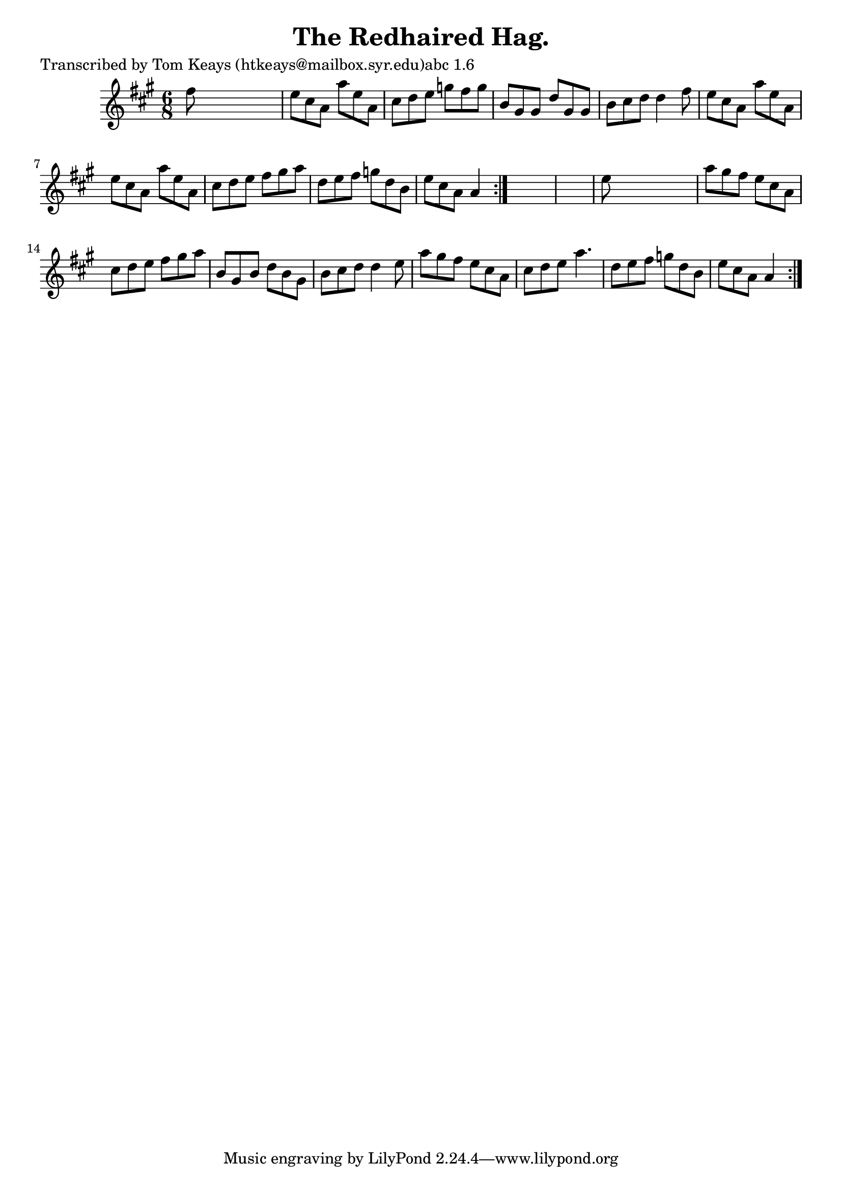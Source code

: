 
\version "2.16.2"
% automatically converted by musicxml2ly from xml/0923_tk.xml

%% additional definitions required by the score:
\language "english"


\header {
    poet = "Transcribed by Tom Keays (htkeays@mailbox.syr.edu)abc 1.6"
    encoder = "abc2xml version 63"
    encodingdate = "2015-01-25"
    title = "The Redhaired Hag."
    }

\layout {
    \context { \Score
        autoBeaming = ##f
        }
    }
PartPOneVoiceOne =  \relative fs'' {
    \repeat volta 2 {
        \repeat volta 2 {
            \key a \major \time 6/8 fs8 s8*5 | % 2
            e8 [ cs8 a8 ] a'8 [ e8 a,8 ] | % 3
            cs8 [ d8 e8 ] g8 [ fs8 g8 ] | % 4
            b,8 [ gs8 gs8 ] d'8 [ gs,8 gs8 ] | % 5
            b8 [ cs8 d8 ] d4 fs8 | % 6
            e8 [ cs8 a8 ] a'8 [ e8 a,8 ] | % 7
            e'8 [ cs8 a8 ] a'8 [ e8 a,8 ] | % 8
            cs8 [ d8 e8 ] fs8 [ gs8 a8 ] | % 9
            d,8 [ e8 fs8 ] g8 [ d8 b8 ] | \barNumberCheck #10
            e8 [ cs8 a8 ] a4 }
        s8*7 | % 12
        e'8 s8*5 | % 13
        a8 [ gs8 fs8 ] e8 [ cs8 a8 ] | % 14
        cs8 [ d8 e8 ] fs8 [ gs8 a8 ] | % 15
        b,8 [ gs8 b8 ] d8 [ b8 gs8 ] | % 16
        b8 [ cs8 d8 ] d4 e8 | % 17
        a8 [ gs8 fs8 ] e8 [ cs8 a8 ] | % 18
        cs8 [ d8 e8 ] a4. | % 19
        d,8 [ e8 fs8 ] g8 [ d8 b8 ] | \barNumberCheck #20
        e8 [ cs8 a8 ] a4 }
    }


% The score definition
\score {
    <<
        \new Staff <<
            \context Staff << 
                \context Voice = "PartPOneVoiceOne" { \PartPOneVoiceOne }
                >>
            >>
        
        >>
    \layout {}
    % To create MIDI output, uncomment the following line:
    %  \midi {}
    }

